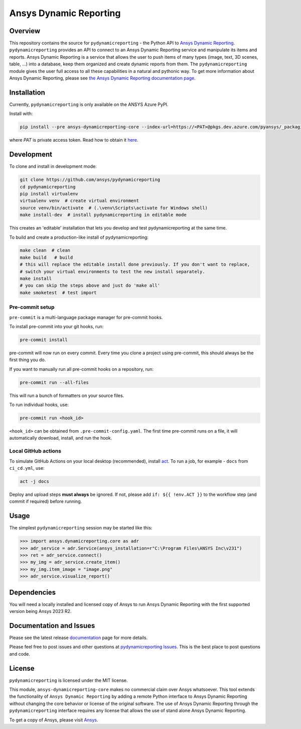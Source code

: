 Ansys Dynamic Reporting
=======================

|pyansys| |python| |pypi| |GH-CI| |bandit| |MIT| |black|

.. |pyansys| image:: https://img.shields.io/badge/Py-Ansys-ffc107.svg?labelColor=black&logo=data:image/png;base64,iVBORw0KGgoAAAANSUhEUgAAABAAAAAQCAIAAACQkWg2AAABDklEQVQ4jWNgoDfg5mD8vE7q/3bpVyskbW0sMRUwofHD7Dh5OBkZGBgW7/3W2tZpa2tLQEOyOzeEsfumlK2tbVpaGj4N6jIs1lpsDAwMJ278sveMY2BgCA0NFRISwqkhyQ1q/Nyd3zg4OBgYGNjZ2ePi4rB5loGBhZnhxTLJ/9ulv26Q4uVk1NXV/f///////69du4Zdg78lx//t0v+3S88rFISInD59GqIH2esIJ8G9O2/XVwhjzpw5EAam1xkkBJn/bJX+v1365hxxuCAfH9+3b9/+////48cPuNehNsS7cDEzMTAwMMzb+Q2u4dOnT2vWrMHu9ZtzxP9vl/69RVpCkBlZ3N7enoDXBwEAAA+YYitOilMVAAAAAElFTkSuQmCC
   :target: https://docs.pyansys.com/
   :alt: PyAnsys

.. |python| image:: https://img.shields.io/pypi/pyversions/ansys-dynamicreporting-core?logo=pypi
   :target: https://pypi.org/project/ansys-dynamicreporting-core/
   :alt: Python

.. |pypi| image:: https://img.shields.io/pypi/v/ansys-dynamicreporting-core.svg?logo=python&logoColor=white
   :target: https://pypi.org/project/ansys-dynamicreporting-core
   :alt: PyPI

.. |GH-CI| image:: https://github.com/ansys/pydynamicreporting/actions/workflows/ci_cd.yml/badge.svg?branch=main
   :target: https://github.com/ansys/pydynamicreporting/actions?query=branch%3Amain
   :alt: GH-CI

.. |bandit| image:: https://img.shields.io/badge/security-bandit-yellow.svg
    :target: https://github.com/PyCQA/bandit
    :alt: Security Status

.. |MIT| image:: https://img.shields.io/badge/License-MIT-yellow.svg
   :target: https://opensource.org/licenses/MIT
   :alt: MIT

.. |black| image:: https://img.shields.io/badge/code%20style-black-000000.svg?style=flat
   :target: https://github.com/psf/black
   :alt: Black

.. |title| image:: https://nexusdemo.ensight.com/static/website/images/nexus_front_page.png

.. _Ansys Dynamic Reporting: https://nexusdemo.ensight.com/docs/html/Nexus.html

Overview
--------
This repository contains the source for ``pydynamicreporting`` - the Python API to
`Ansys Dynamic Reporting`_. ``pydynamicreporting`` provides an API to connect to an Ansys
Dynamic Reporting service and manipulate its items and reports. Ansys Dynamic Reporting
is a service that allows the user to push items of many types (image, text, 3D scenes,
table, ...) into a database, keep them organized and create dynamic reports from them.
The ``pydynamicreporting`` module gives the user full access to all these capabilities in
a natural and pythonic way. To get more information about Ansys Dynamic Reporting,
please see `the Ansys Dynamic Reporting documentation page`_.


.. _the Ansys Dynamic Reporting documentation page: https://nexusdemo.ensight.com/docs/html/Nexus.html


|title|


Installation
------------
Currently, ``pydynamicreporting`` is only available on the ANSYS Azure PyPI.

Install with:

.. code::

   pip install --pre ansys-dynamicreporting-core --index-url=https://<PAT>@pkgs.dev.azure.com/pyansys/_packaging/pyansys/pypi/simple/

where `PAT` is private access token. Read how to obtain it `here <https://dev.docs.pyansys.com/dev/how-to/releasing.html#downloading-artifacts>`_.


Development
-----------

To clone and install in development mode:

.. code::

   git clone https://github.com/ansys/pydynamicreporting
   cd pydynamicreporting
   pip install virtualenv
   virtualenv venv  # create virtual environment
   source venv/bin/activate  # (.\venv\Scripts\activate for Windows shell)
   make install-dev  # install pydynamicreporting in editable mode

This creates an 'editable' installation that lets you
develop and test pydynamicreporting at the same time.

To build and create a production-like install of pydynamicreporting:

.. code::

   make clean  # clean
   make build   # build
   # this will replace the editable install done previously. If you don't want to replace,
   # switch your virtual environments to test the new install separately.
   make install
   # you can skip the steps above and just do 'make all'
   make smoketest  # test import

Pre-commit setup
^^^^^^^^^^^^^^^^

``pre-commit`` is a multi-language package manager for pre-commit hooks.

To install pre-commit into your git hooks, run:

.. code::

   pre-commit install

pre-commit will now run on every commit. Every time you clone a project using pre-commit, this should always be the first thing you do.

If you want to manually run all pre-commit hooks on a repository, run:

.. code::

   pre-commit run --all-files

This will run a bunch of formatters on your source files.

To run individual hooks, use:

.. code::

   pre-commit run <hook_id>

``<hook_id>`` can be obtained from ``.pre-commit-config.yaml``.
The first time pre-commit runs on a file, it will automatically download, install, and run the hook.


Local GitHub actions
^^^^^^^^^^^^^^^^^^^^

To simulate GitHub Actions on your local desktop (recommended), install `act <https://github.com/nektos/act#readme>`_.
To run a job, for example - ``docs`` from ``ci_cd.yml``, use:

.. code::

   act -j docs

Deploy and upload steps **must always** be ignored. If not, please add ``if: ${{ !env.ACT }}`` to the workflow step (and commit if required) before running.


Usage
-----
The simplest ``pydynamicreporting`` session may be started like this:

.. code:: pycon

    >>> import ansys.dynamicreporting.core as adr
    >>> adr_service = adr.Service(ansys_installation=r"C:\Program Files\ANSYS Inc\v231")
    >>> ret = adr_service.connect()
    >>> my_img = adr_service.create_item()
    >>> my_img.item_image = "image.png"
    >>> adr_service.visualize_report()

Dependencies
------------
You will need a locally installed and licensed copy of Ansys to run Ansys Dynamic Reporting with the
first supported version being Ansys 2023 R2.

Documentation and Issues
------------------------
Please see the latest release `documentation <https://dynamicreporting.docs.pyansys.com>`_
page for more details.

Please feel free to post issues and other questions at `pydynamicreporting Issues
<https://github.com/ansys/pydynamicreporting/issues>`_.  This is the best place
to post questions and code.

License
-------
``pydynamicreporting`` is licensed under the MIT license.

This module, ``ansys-dynamicreporting-core`` makes no commercial claim over Ansys whatsoever.
This tool extends the functionality of ``Ansys Dynamic Reporting`` by adding a remote Python
interface to Ansys Dynamic Reporting without changing the core behavior or license of the original
software. The use of Ansys Dynamic Reporting through the ``pydynamicreporting``
interface requires any license that allows the use of stand alone Ansys Dynamic Reporting.

To get a copy of Ansys, please visit `Ansys <https://www.ansys.com/>`_.
